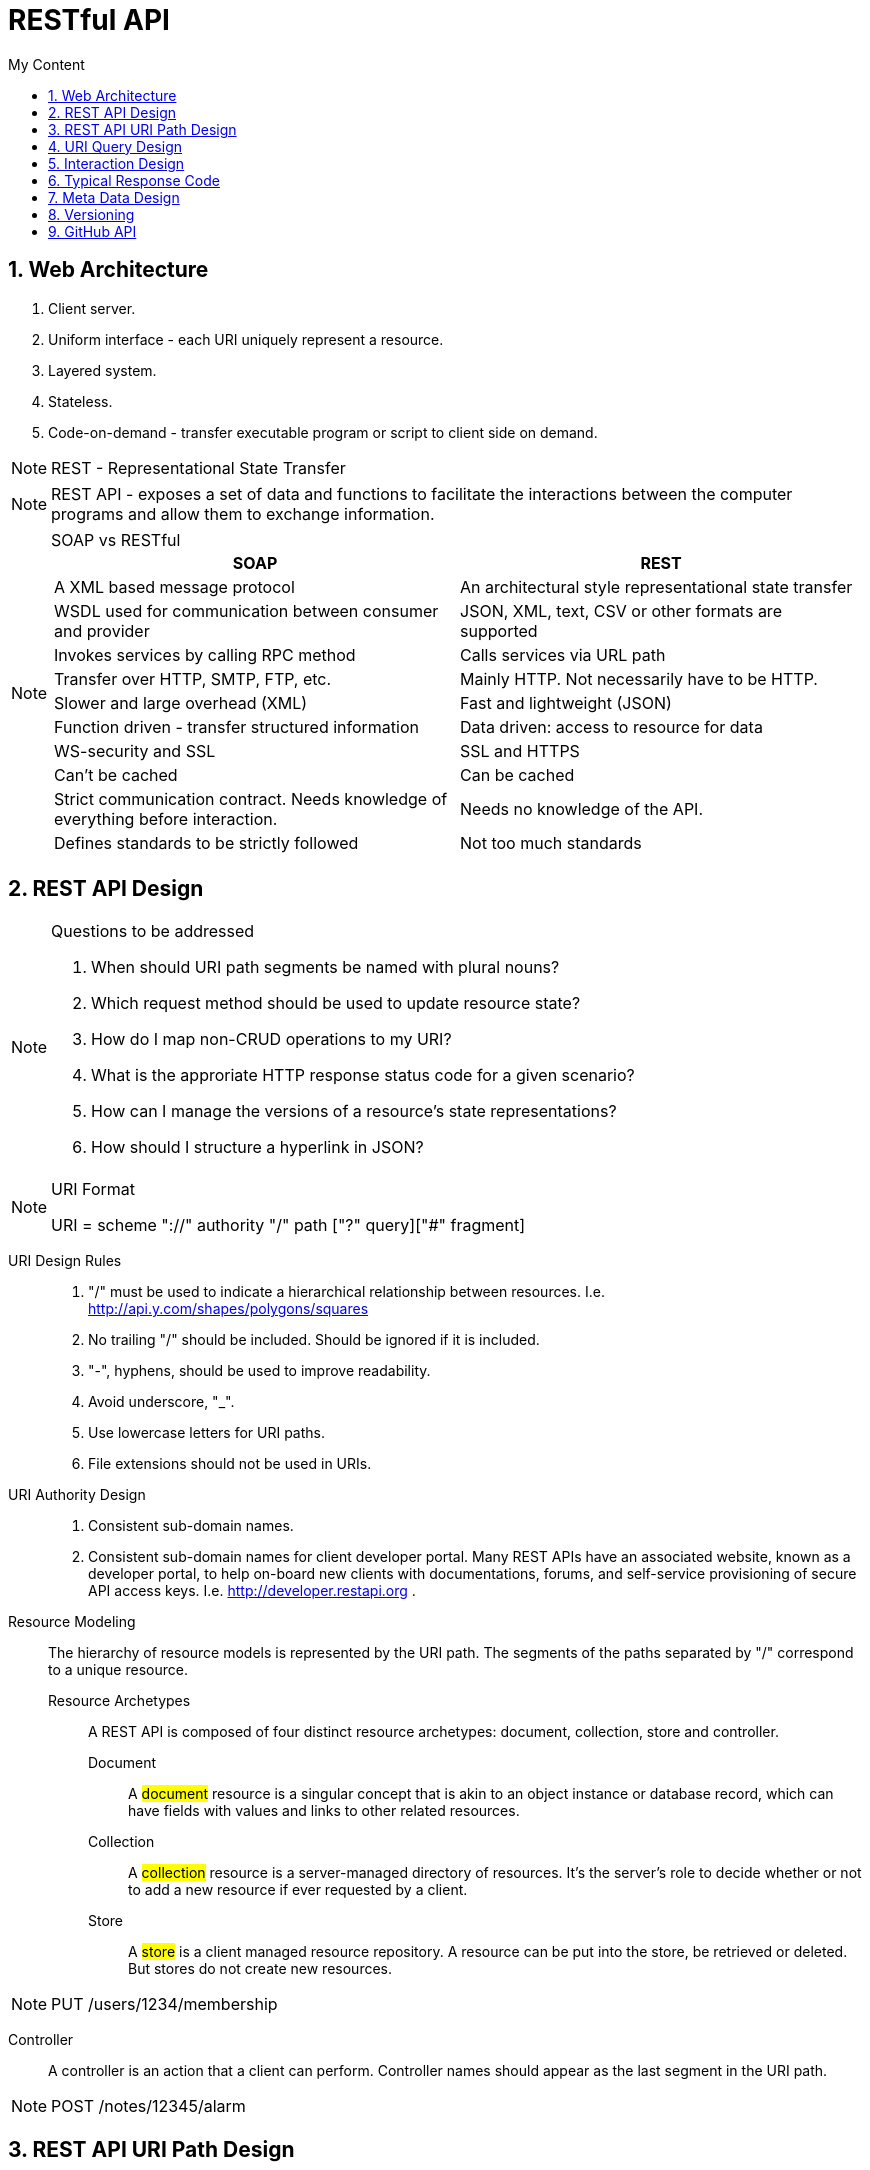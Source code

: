 = RESTful API
:sectnums:
:toc:
:toclevels: 4
:toc-title: My Content

== Web Architecture
. Client server.
. Uniform interface - each URI uniquely represent a resource.
. Layered system.
. Stateless.
. Code-on-demand - transfer executable program or script to client side on demand.

NOTE: REST - Representational State Transfer

NOTE: REST API - exposes a set of data and functions to facilitate the interactions between the computer programs and allow them to exchange information.

.SOAP vs RESTful
[NOTE]
====
|===
|SOAP |REST

|A XML based message protocol
|An architectural style representational state transfer

|WSDL used for communication between consumer and provider
|JSON, XML, text, CSV or other formats are supported

|Invokes services by calling RPC method
|Calls services via URL path

|Transfer over HTTP, SMTP, FTP, etc.
|Mainly HTTP. Not necessarily have to be HTTP.

|Slower and large overhead (XML)
|Fast and lightweight (JSON)

|Function driven - transfer structured information
|Data driven: access to resource for data

|WS-security and SSL
|SSL and HTTPS

|Can't be cached
|Can be cached

|Strict communication contract. Needs knowledge of everything before interaction.
|Needs no knowledge of the API.

|Defines standards to be strictly followed
|Not too much standards
|===
====

== REST API Design

.Questions to be addressed
[NOTE]
====
. When should URI path segments be named with plural nouns?
. Which request method should be used to update resource state?
. How do I map non-CRUD operations to my URI?
. What is the approriate HTTP response status code for a given scenario?
. How can I manage the versions of a resource's state representations?
. How should I structure a hyperlink in JSON?
====

.URI Format
[NOTE]
====
URI = scheme "://" authority "/" path ["?" query]["#" fragment]
====

URI Design Rules::
. "/" must be used to indicate a hierarchical relationship between resources. I.e. http://api.y.com/shapes/polygons/squares
. No trailing "/" should be included. Should be ignored if it is included.
. "-", hyphens, should be used to improve readability.
. Avoid underscore, "_".
. Use lowercase letters for URI paths.
. File extensions should not be used in URIs.

URI Authority Design::
. Consistent sub-domain names.
. Consistent sub-domain names for client developer portal. Many REST APIs have an associated website, known as a developer portal, to help on-board new clients with documentations, forums, and self-service provisioning of secure API access keys. I.e. http://developer.restapi.org .

Resource Modeling::
The hierarchy of resource models is represented by the URI path. The segments of the paths separated by "/" correspond to a unique resource.

Resource Archetypes:::
A REST API is composed of four distinct resource archetypes: document, collection, store and controller.

Document::::
A #document# resource is a singular concept that is akin to an object instance or database record, which can have fields with values and links to other related resources.

Collection::::
A #collection# resource is a server-managed directory of resources. It's the server's role to decide whether or not to add a new resource if ever requested by a client.

Store::::
A #store# is a client managed resource repository. A resource can be put into the store, be retrieved or deleted. But stores do not create new resources.

NOTE: PUT /users/1234/membership

Controller::::
A controller is an action that a client can perform. Controller names should appear as the last segment in the URI path.

NOTE: POST /notes/12345/alarm

== REST API URI Path Design

.#WRML# URI Pattern
[NOTE]
====
{collection}/{store}/{document}
Collection contains stores which keep documents.
====

. Document names - #singular noun#
. Collection names - #plural noun#
. Store names - #plural noun#
. Controller - verbs
. Path variable segments can be substituted with ID based values. I.e. http://api.foo.com/sportclubs/{clubId}/members/{memberId}
. Avoid CRUD function names in URIs.

== URI Query Design

.URI Query Patterm
[NOTE]
====
URI = scheme "://" authority "/" path [ "?" query ] [ "#" fragment ]

http://api.foo.com/orders/order12345/ship?delivery=ground
====

. Query can be used to filter collections and stores.
. Query can be used to paginate. I.e. GET /orders?pageStart=100&pageSize=50

== Interaction Design
. GET for retrieving resource
. HEAD for retrieve response headers only
. PUT to insert or update
. POST to create new resources in #collection#
. POST to execute #controller#
. DELETE to remove resource

== Typical Response Code
Use specific response code.

. 200 - OK, for non-specific success
. 201 - Created
. 202 - Accepted
. 204 - No content, for PUT, POST and DELETE.
. 301 - Moved permanently
. 400 - Bad request
. 401 - Unauthorized
. 403 - Forbidden
. 404 - Not found

== Meta Data Design
. Use Content-Type
. Use Content-Length
. Use Last-Modified
. ETag for responses
. Media Types

== Versioning

Versioning when there are changes in::
. format of response data
. type of response
. removal of any part of API

Versioning options::
. URI versioning. I.e., http://api.foo.com/v1
. Request Header - custom header like Accept-version
. Vendor specific accept header. I.e. Accept: application/vnd.example+json;version=1.0


== GitHub API
Good example for API design.

